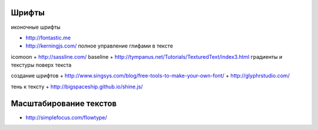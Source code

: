 Шрифты
------

иконочные шрифты

+ http://fontastic.me
+ http://kerningjs.com/ полное управление глифами в тексте

icomoon
+ http://sassline.com/ baseline
+ http://tympanus.net/Tutorials/TexturedText/index3.html градиенты и текстуры поверх текста

создание шрифтов
+ http://www.singsys.com/blog/free-tools-to-make-your-own-font/ 
+ http://glyphrstudio.com/ 

тень к тексту 
+ http://bigspaceship.github.io/shine.js/

Масштабирование текстов
-----------------------

+ http://simplefocus.com/flowtype/
